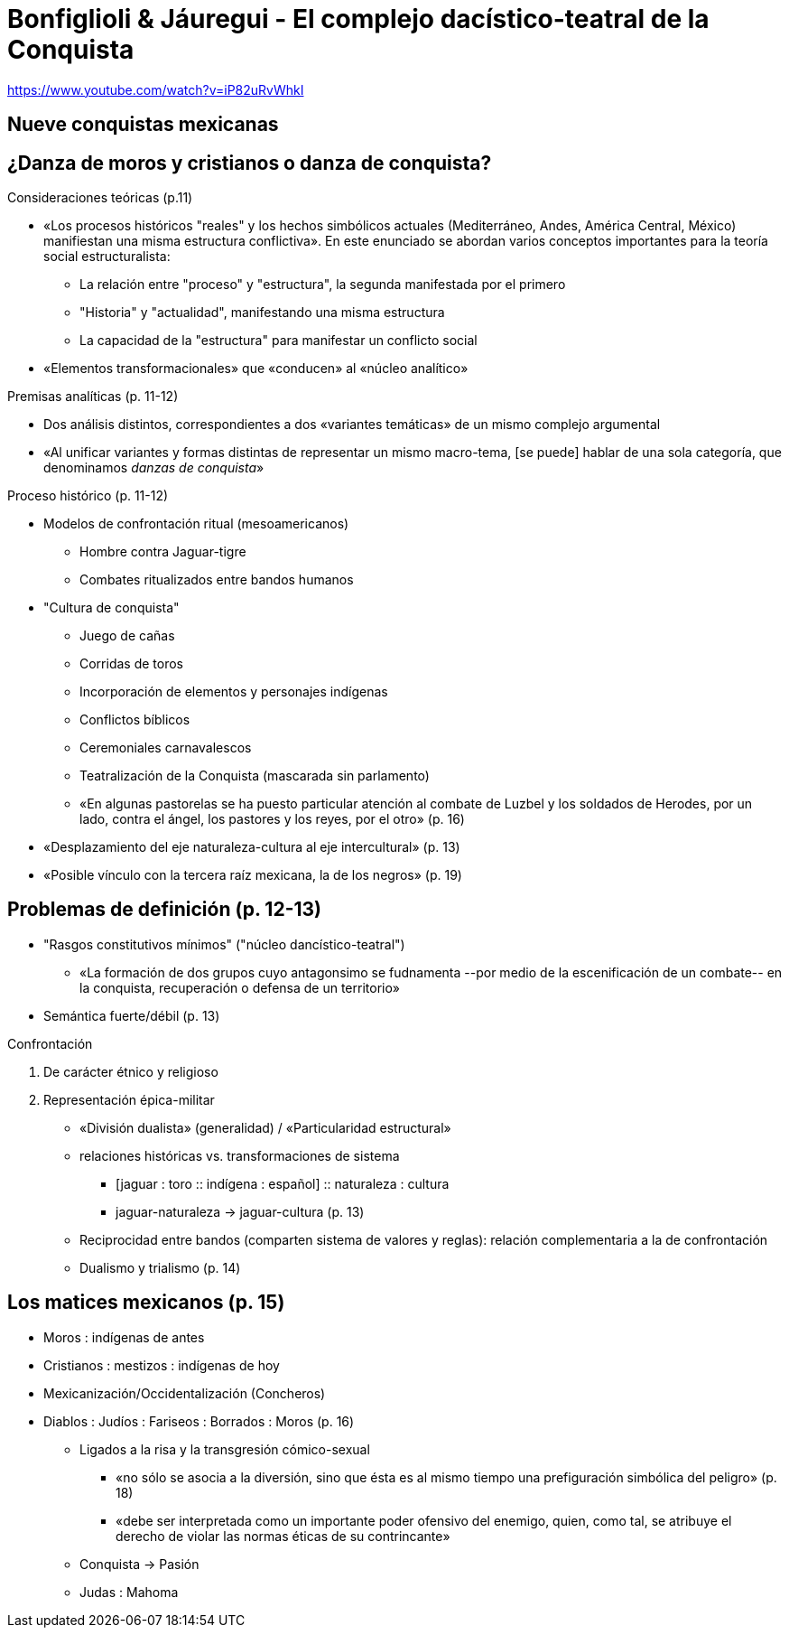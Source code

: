 = Bonfiglioli & Jáuregui - El complejo dacístico-teatral de la Conquista

https://www.youtube.com/watch?v=iP82uRvWhkI

== Nueve conquistas mexicanas

== ¿Danza de moros y cristianos o danza de conquista?

.Consideraciones teóricas (p.11)
* «Los procesos históricos "reales" y los hechos simbólicos actuales (Mediterráneo, Andes, América Central, México) manifiestan una misma estructura conflictiva». En este enunciado se abordan varios conceptos importantes para la teoría social estructuralista:
** La relación entre "proceso" y "estructura", la segunda manifestada por el primero
** "Historia" y "actualidad", manifestando una misma estructura
** La capacidad de la "estructura" para manifestar un conflicto social
* «Elementos transformacionales» que «conducen» al «núcleo analítico»

.Premisas analíticas (p. 11-12)
* Dos análisis distintos, correspondientes a dos «variantes temáticas» de un mismo complejo argumental
* «Al unificar variantes y formas distintas de representar un mismo macro-tema, [se puede] hablar de una sola categoría, que denominamos _danzas de conquista_»

.Proceso histórico (p. 11-12)
* Modelos de confrontación ritual (mesoamericanos)
** Hombre contra Jaguar-tigre
** Combates ritualizados entre bandos humanos
* "Cultura de conquista"
** Juego de cañas
** Corridas de toros
** Incorporación de elementos y personajes indígenas
** Conflictos bíblicos
** Ceremoniales carnavalescos
** Teatralización de la Conquista (mascarada sin parlamento)
** «En algunas pastorelas se ha puesto particular atención al combate de Luzbel y los soldados de Herodes, por un lado, contra el ángel, los pastores y los reyes, por el otro» (p. 16)
* «Desplazamiento del eje naturaleza-cultura al eje intercultural» (p. 13)
* «Posible vínculo con la tercera raíz mexicana, la de los negros» (p. 19)

== Problemas de definición (p. 12-13)

* "Rasgos constitutivos mínimos" ("núcleo dancístico-teatral")
** «La formación de dos grupos cuyo antagonsimo se fudnamenta --por medio de la escenificación de un combate-- en la conquista, recuperación o defensa de un territorio»
* Semántica fuerte/débil (p. 13)

.Confrontación
. De carácter étnico y religioso
. Representación épica-militar
* «División dualista» (generalidad) / «Particularidad estructural»
* relaciones históricas vs. transformaciones de sistema
** [jaguar : toro :: indígena : español] :: naturaleza : cultura
** jaguar-naturaleza -> jaguar-cultura (p. 13)
* Reciprocidad entre bandos (comparten sistema de valores y reglas): relación complementaria a la de confrontación
* Dualismo y trialismo (p. 14)

== Los matices mexicanos (p. 15)
* Moros : indígenas de antes
* Cristianos : mestizos : indígenas de hoy
* Mexicanización/Occidentalización (Concheros)
* Diablos : Judíos : Fariseos : Borrados : Moros (p. 16)
** Ligados a la risa y la transgresión cómico-sexual
*** «no sólo se asocia a la diversión, sino que ésta es al mismo tiempo una prefiguración simbólica del peligro» (p. 18)
*** «debe ser interpretada como un importante poder ofensivo del enemigo, quien, como tal, se atribuye el derecho de violar las normas éticas de su contrincante»
** Conquista -> Pasión
** Judas : Mahoma

.Santiago
